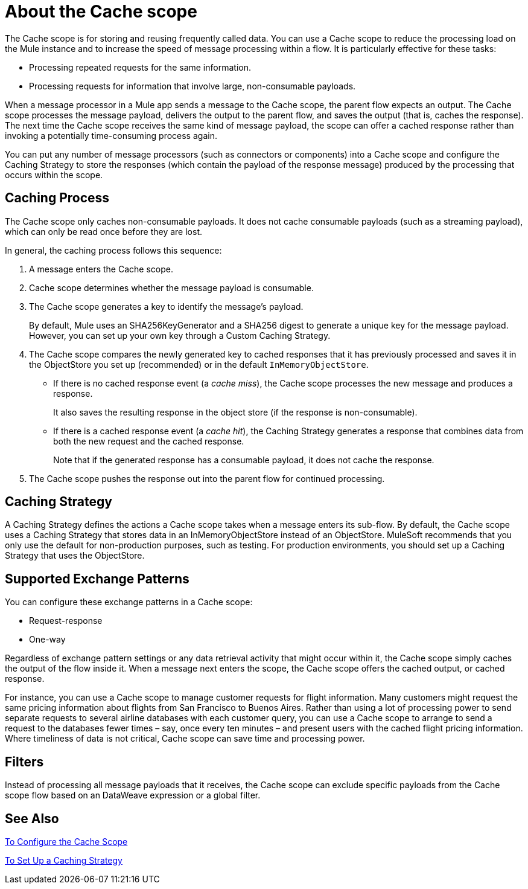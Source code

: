= About the Cache scope
:keywords: cache, anypoint, studio

The Cache scope is for storing and reusing frequently called data. You can use a Cache scope to reduce the processing load on the Mule instance and to increase the speed of message processing within a flow. It is particularly effective for these tasks:

* Processing repeated requests for the same information.

* Processing requests for information that involve large, non-consumable payloads.

When a message processor in a Mule app sends a message to the Cache scope, the parent flow expects an output. The Cache scope processes the message payload, delivers the output to the parent flow, and saves the output (that is, caches the response). The next time the Cache scope receives the same kind of message payload, the scope can offer a cached response rather than invoking a potentially time-consuming process again.

You can put any number of message processors (such as connectors or components) into a Cache scope and configure the Caching Strategy to store the responses (which contain the payload of the response message) produced by the processing that occurs within the scope.

== Caching Process

The Cache scope only caches non-consumable payloads. It does not cache consumable payloads (such as a streaming payload), which can only be read once before they are lost.

In general, the caching process follows this sequence:

. A message enters the Cache scope.
. Cache scope determines whether the message payload is consumable.
. The Cache scope generates a key to identify the message’s payload.
+
By default, Mule uses an SHA256KeyGenerator and a SHA256 digest to generate a unique key for the message payload. However, you can set up your own key through a Custom Caching Strategy.
+
. The Cache scope compares the newly generated key to cached responses that it has previously processed and saves it in the ObjectStore you set up (recommended) or in the default `InMemoryObjectStore`.
+
* If there is no cached response event (a _cache miss_), the Cache scope processes the new message and produces a response.
+
It also saves the resulting response in the object store (if the response is non-consumable).
+
* If there is a cached response event (a _cache hit_), the Caching Strategy generates a response that combines data from both the new request and the cached response.
+
Note that if the generated response has a consumable payload, it does not cache the response.
+
. The Cache scope pushes the response out into the parent flow for continued processing.

==  Caching Strategy

A Caching Strategy defines the actions a Cache scope takes when a message  enters its sub-flow. By default, the Cache scope uses a Caching Strategy that stores data in an InMemoryObjectStore instead of an ObjectStore. MuleSoft recommends that you only use the default for non-production purposes, such as testing. For production environments, you should set up a Caching Strategy that uses the ObjectStore.

== Supported Exchange Patterns

You can configure these exchange patterns in a Cache scope:

* Request-response
* One-way

Regardless of exchange pattern settings or any data retrieval activity that might occur within it, the Cache scope simply caches the output of the flow inside it. When a message next enters the scope, the Cache scope offers the cached output, or cached response.

For instance, you can use a Cache scope to manage customer requests for flight information. Many customers might request the same pricing information about flights from San Francisco to Buenos Aires. Rather than using a lot of processing power to send separate requests to several airline databases with each customer query, you can use a Cache scope to arrange to send a request to the databases fewer times – say, once every ten minutes – and present users with the cached flight pricing information. Where timeliness of data is not critical, Cache scope can save time and processing power.

== Filters

Instead of processing all message payloads that it receives, the Cache scope can exclude specific payloads from the Cache scope flow based on an DataWeave expression or a global filter.

== See Also

link:cache-scope-to-configure[To Configure the Cache Scope]

link:cache-scope-strategy[To Set Up a Caching Strategy]
